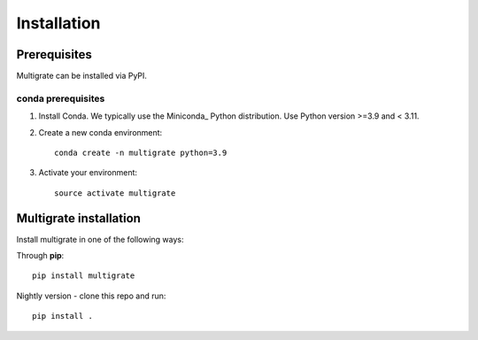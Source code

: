 Installation
============

Prerequisites
~~~~~~~~~~~~~~

Multigrate can be installed via PyPI.

conda prerequisites
###################

1. Install Conda. We typically use the Miniconda_ Python distribution. Use Python version >=3.9 and < 3.11.

2. Create a new conda environment::

    conda create -n multigrate python=3.9

3. Activate your environment::

    source activate multigrate

Multigrate installation
~~~~~~~~~~~~~~~~~~~~~~~

Install multigrate in one of the following ways:

Through **pip**::

    pip install multigrate

Nightly version - clone this repo and run::

    pip install .
